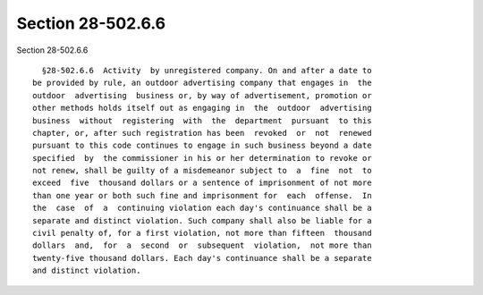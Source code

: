 Section 28-502.6.6
==================

Section 28-502.6.6 ::    
        
     
        §28-502.6.6  Activity  by unregistered company. On and after a date to
      be provided by rule, an outdoor advertising company that engages in  the
      outdoor  advertising  business or, by way of advertisement, promotion or
      other methods holds itself out as engaging in  the  outdoor  advertising
      business  without  registering  with  the  department  pursuant  to this
      chapter, or, after such registration has been  revoked  or  not  renewed
      pursuant to this code continues to engage in such business beyond a date
      specified  by  the commissioner in his or her determination to revoke or
      not renew, shall be guilty of a misdemeanor subject to  a  fine  not  to
      exceed  five  thousand dollars or a sentence of imprisonment of not more
      than one year or both such fine and imprisonment for  each  offense.  In
      the  case  of  a  continuing violation each day's continuance shall be a
      separate and distinct violation. Such company shall also be liable for a
      civil penalty of, for a first violation, not more than fifteen  thousand
      dollars  and,  for  a  second  or  subsequent  violation,  not more than
      twenty-five thousand dollars. Each day's continuance shall be a separate
      and distinct violation.
    
    
    
    
    
    
    